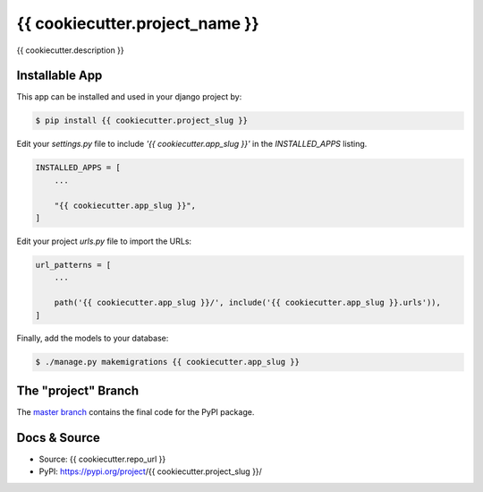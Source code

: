{{ cookiecutter.project_name }}
===============

{{ cookiecutter.description }}

Installable App
---------------

This app can be installed and used in your django project by:

.. code-block:: bash

    $ pip install {{ cookiecutter.project_slug }}


Edit your `settings.py` file to include `'{{ cookiecutter.app_slug }}'` in the `INSTALLED_APPS`
listing.

.. code-block:: python

    INSTALLED_APPS = [
        ...

        "{{ cookiecutter.app_slug }}",
    ]


Edit your project `urls.py` file to import the URLs:


.. code-block:: python

    url_patterns = [
        ...

        path('{{ cookiecutter.app_slug }}/', include('{{ cookiecutter.app_slug }}.urls')),
    ]


Finally, add the models to your database:


.. code-block:: bash

    $ ./manage.py makemigrations {{ cookiecutter.app_slug }}


The "project" Branch
--------------------

The `master branch <{{ cookiecutter.repo_url }}/tree/master>`_ contains the final code for the PyPI package.


Docs & Source
-------------

* Source: {{ cookiecutter.repo_url }}
* PyPI: https://pypi.org/project/{{ cookiecutter.project_slug }}/
